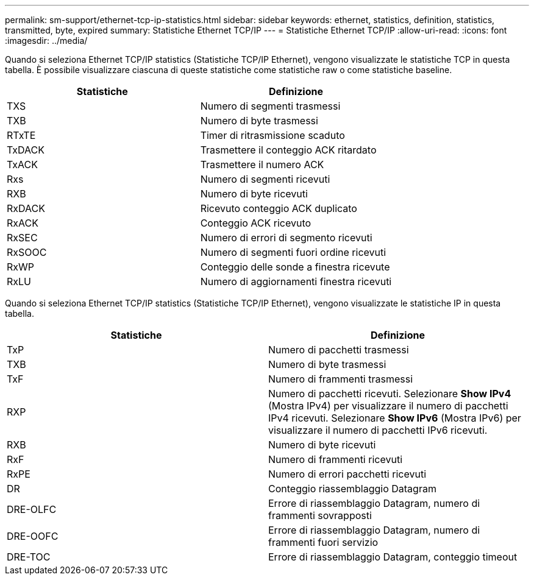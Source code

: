 ---
permalink: sm-support/ethernet-tcp-ip-statistics.html 
sidebar: sidebar 
keywords: ethernet, statistics, definition, statistics, transmitted, byte, expired 
summary: Statistiche Ethernet TCP/IP 
---
= Statistiche Ethernet TCP/IP
:allow-uri-read: 
:icons: font
:imagesdir: ../media/


Quando si seleziona Ethernet TCP/IP statistics (Statistiche TCP/IP Ethernet), vengono visualizzate le statistiche TCP in questa tabella. È possibile visualizzare ciascuna di queste statistiche come statistiche raw o come statistiche baseline.

[cols="2*"]
|===
| Statistiche | Definizione 


 a| 
TXS
 a| 
Numero di segmenti trasmessi



 a| 
TXB
 a| 
Numero di byte trasmessi



 a| 
RTxTE
 a| 
Timer di ritrasmissione scaduto



 a| 
TxDACK
 a| 
Trasmettere il conteggio ACK ritardato



 a| 
TxACK
 a| 
Trasmettere il numero ACK



 a| 
Rxs
 a| 
Numero di segmenti ricevuti



 a| 
RXB
 a| 
Numero di byte ricevuti



 a| 
RxDACK
 a| 
Ricevuto conteggio ACK duplicato



 a| 
RxACK
 a| 
Conteggio ACK ricevuto



 a| 
RxSEC
 a| 
Numero di errori di segmento ricevuti



 a| 
RxSOOC
 a| 
Numero di segmenti fuori ordine ricevuti



 a| 
RxWP
 a| 
Conteggio delle sonde a finestra ricevute



 a| 
RxLU
 a| 
Numero di aggiornamenti finestra ricevuti

|===
Quando si seleziona Ethernet TCP/IP statistics (Statistiche TCP/IP Ethernet), vengono visualizzate le statistiche IP in questa tabella.

[cols="2*"]
|===
| Statistiche | Definizione 


 a| 
TxP
 a| 
Numero di pacchetti trasmessi



 a| 
TXB
 a| 
Numero di byte trasmessi



 a| 
TxF
 a| 
Numero di frammenti trasmessi



 a| 
RXP
 a| 
Numero di pacchetti ricevuti. Selezionare *Show IPv4* (Mostra IPv4) per visualizzare il numero di pacchetti IPv4 ricevuti. Selezionare *Show IPv6* (Mostra IPv6) per visualizzare il numero di pacchetti IPv6 ricevuti.



 a| 
RXB
 a| 
Numero di byte ricevuti



 a| 
RxF
 a| 
Numero di frammenti ricevuti



 a| 
RxPE
 a| 
Numero di errori pacchetti ricevuti



 a| 
DR
 a| 
Conteggio riassemblaggio Datagram



 a| 
DRE-OLFC
 a| 
Errore di riassemblaggio Datagram, numero di frammenti sovrapposti



 a| 
DRE-OOFC
 a| 
Errore di riassemblaggio Datagram, numero di frammenti fuori servizio



 a| 
DRE-TOC
 a| 
Errore di riassemblaggio Datagram, conteggio timeout

|===